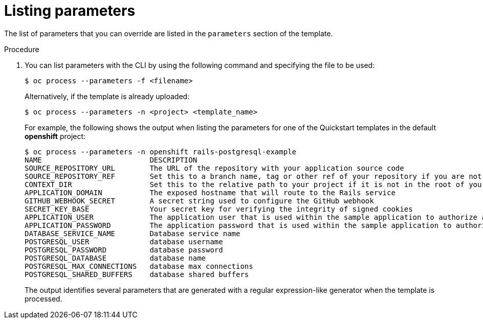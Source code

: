 // Module included in the following assemblies:
//
// * openshift_images/using-templates.adoc

[id="templates-cli-parameters_{context}"]
= Listing parameters

The list of parameters that you can override are listed in the `parameters`
section of the template.

.Procedure

. You can list parameters with the CLI by using the following command and
specifying the file to be used:
+
----
$ oc process --parameters -f <filename>
----
+
Alternatively, if the template is already uploaded:
+
----
$ oc process --parameters -n <project> <template_name>
----
+
For example, the following shows the output when listing the parameters for one
of the Quickstart templates in the default *openshift* project:
+
----
$ oc process --parameters -n openshift rails-postgresql-example
NAME                         DESCRIPTION                                                                                              GENERATOR           VALUE
SOURCE_REPOSITORY_URL        The URL of the repository with your application source code                                                                  https://github.com/sclorg/rails-ex.git
SOURCE_REPOSITORY_REF        Set this to a branch name, tag or other ref of your repository if you are not using the default branch
CONTEXT_DIR                  Set this to the relative path to your project if it is not in the root of your repository
APPLICATION_DOMAIN           The exposed hostname that will route to the Rails service                                                                    rails-postgresql-example.openshiftapps.com
GITHUB_WEBHOOK_SECRET        A secret string used to configure the GitHub webhook                                                     expression          [a-zA-Z0-9]{40}
SECRET_KEY_BASE              Your secret key for verifying the integrity of signed cookies                                            expression          [a-z0-9]{127}
APPLICATION_USER             The application user that is used within the sample application to authorize access on pages                                 openshift
APPLICATION_PASSWORD         The application password that is used within the sample application to authorize access on pages                             secret
DATABASE_SERVICE_NAME        Database service name                                                                                                        postgresql
POSTGRESQL_USER              database username                                                                                        expression          user[A-Z0-9]{3}
POSTGRESQL_PASSWORD          database password                                                                                        expression          [a-zA-Z0-9]{8}
POSTGRESQL_DATABASE          database name                                                                                                                root
POSTGRESQL_MAX_CONNECTIONS   database max connections                                                                                                     10
POSTGRESQL_SHARED_BUFFERS    database shared buffers                                                                                                      12MB
----
+
The output identifies several parameters that are generated with a regular
expression-like generator when the template is processed.
